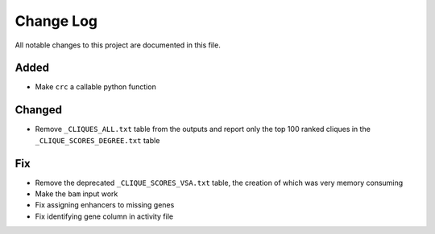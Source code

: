 ##########
Change Log
##########

All notable changes to this project are documented in this file.


Added
-----
- Make ``crc`` a callable python function

Changed
-------
- Remove ``_CLIQUES_ALL.txt`` table from the outputs and report only
  the top 100 ranked cliques in the ``_CLIQUE_SCORES_DEGREE.txt`` table

Fix
---
- Remove the deprecated ``_CLIQUE_SCORES_VSA.txt`` table, the creation
  of which was very memory consuming
- Make the ``bam`` input work
- Fix assigning enhancers to missing genes
- Fix identifying gene column in activity file
